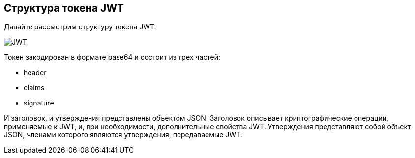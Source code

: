 == Структура токена JWT

Давайте рассмотрим структуру токена JWT:

[role="lesson-image"]
image::images/jwt_token.png[JWT]

Токен закодирован в формате base64 и состоит из трех частей:

 - header
 - claims
 - signature

И заголовок, и утверждения представлены объектом JSON. Заголовок описывает криптографические операции, применяемые к JWT, и, при необходимости, дополнительные свойства JWT.
Утверждения представляют собой объект JSON, членами которого являются утверждения, передаваемые JWT.
